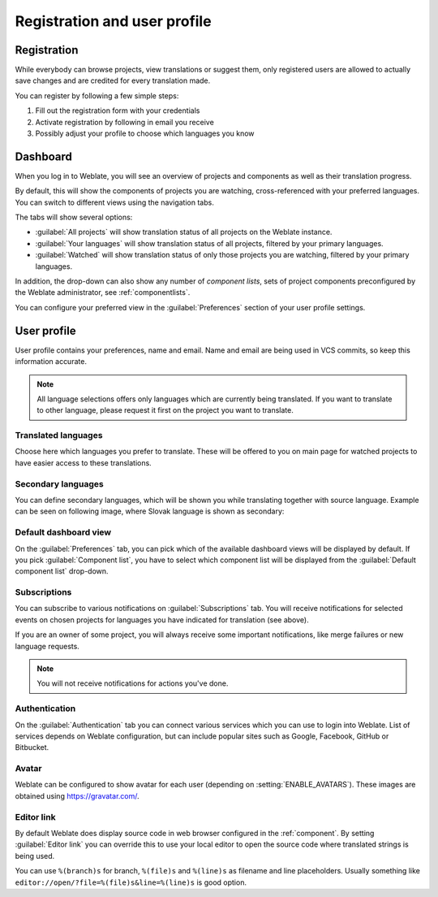 Registration and user profile
=============================

Registration
------------

While everybody can browse projects, view translations or suggest them, only
registered users are allowed to actually save changes and are credited for
every translation made.

You can register by following a few simple steps:

1. Fill out the registration form with your credentials
2. Activate registration by following in email you receive
3. Possibly adjust your profile to choose which languages you know

.. _dashboard:

Dashboard
---------

When you log in to Weblate, you will see an overview of projects and components
as well as their translation progress.

.. versionadded:: 2.5

By default, this will show the components of projects you are watching,
cross-referenced with your preferred languages.  You can switch to different
views using the navigation tabs.

.. image:: /images/dashboard-dropdown.png

The tabs will show several options:

- :guilabel:`All projects` will show translation status of all projects on the
  Weblate instance.
- :guilabel:`Your languages` will show translation status of all projects,
  filtered by your primary languages.
- :guilabel:`Watched` will show translation status of only those
  projects you are watching, filtered by your primary languages.

In addition, the drop-down can also show any number of *component lists*, sets
of project components preconfigured by the Weblate administrator, see
:ref:`componentlists`.

You can configure your preferred view in the :guilabel:`Preferences` section of
your user profile settings.

.. _user-profile:

User profile
------------

User profile contains your preferences, name and email. Name and email
are being used in VCS commits, so keep this information accurate.


.. note::

    All language selections offers only languages which are currently being
    translated. If you want to translate to other language, please request it
    first on the project you want to translate.

Translated languages
++++++++++++++++++++

Choose here which languages you prefer to translate. These will be offered to
you on main page for watched projects to have easier access to these translations.

.. image:: /images/your-translations.png

.. _secondary-languages:

Secondary languages
+++++++++++++++++++

You can define secondary languages, which will be shown you while translating
together with source language. Example can be seen on following image, where
Slovak language is shown as secondary:

.. image:: /images/secondary-language.png

Default dashboard view
++++++++++++++++++++++

On the :guilabel:`Preferences` tab, you can pick which of the available
dashboard views will be displayed by default. If you pick :guilabel:`Component
list`, you have to select which component list will be displayed from the
:guilabel:`Default component list` drop-down.

.. seealso::

    :ref:`componentlists`

.. _subscriptions:

Subscriptions
+++++++++++++

You can subscribe to various notifications on :guilabel:`Subscriptions` tab.
You will receive notifications for selected events on chosen projects for
languages you have indicated for translation (see above).

If you are an owner of some project, you will always receive some important
notifications, like merge failures or new language requests.

.. note::

    You will not receive notifications for actions you've done.

.. image:: /images/profile-subscriptions.png

Authentication
++++++++++++++

On the :guilabel:`Authentication` tab you can connect various services which
you can use to login into Weblate. List of services depends on Weblate
configuration, but can include popular sites such as Google, Facebook, GitHub
or Bitbucket.

.. image:: /images/authentication.png

Avatar
++++++

Weblate can be configured to show avatar for each user (depending on
:setting:`ENABLE_AVATARS`). These images are obtained using
https://gravatar.com/.

Editor link
+++++++++++

By default Weblate does display source code in web browser configured in the
:ref:`component`. By setting :guilabel:`Editor link` you can override this to
use your local editor to open the source code where translated strings is being
used.

You can use ``%(branch)s`` for branch, ``%(file)s`` and ``%(line)s`` as
filename and line placeholders.  Usually something like
``editor://open/?file=%(file)s&line=%(line)s`` is good option.

.. seealso::

    You can find more information on registering custom URL protocols for editor in
    `nette documentation <https://tracy.nette.org/en/open-files-in-ide>`_.
